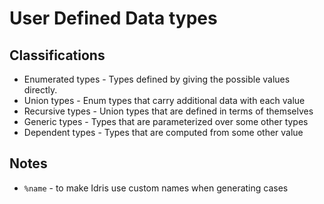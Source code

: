 * User Defined Data types
** Classifications
   - Enumerated types - Types defined by giving the possible values directly.
   - Union types - Enum types that carry additional data with each value
   - Recursive types - Union types that are defined in terms of themselves
   - Generic types - Types that are parameterized over some other types
   - Dependent types - Types that are computed from some other value
** Notes   
   - ~%name~ - to make Idris use custom names when generating cases

